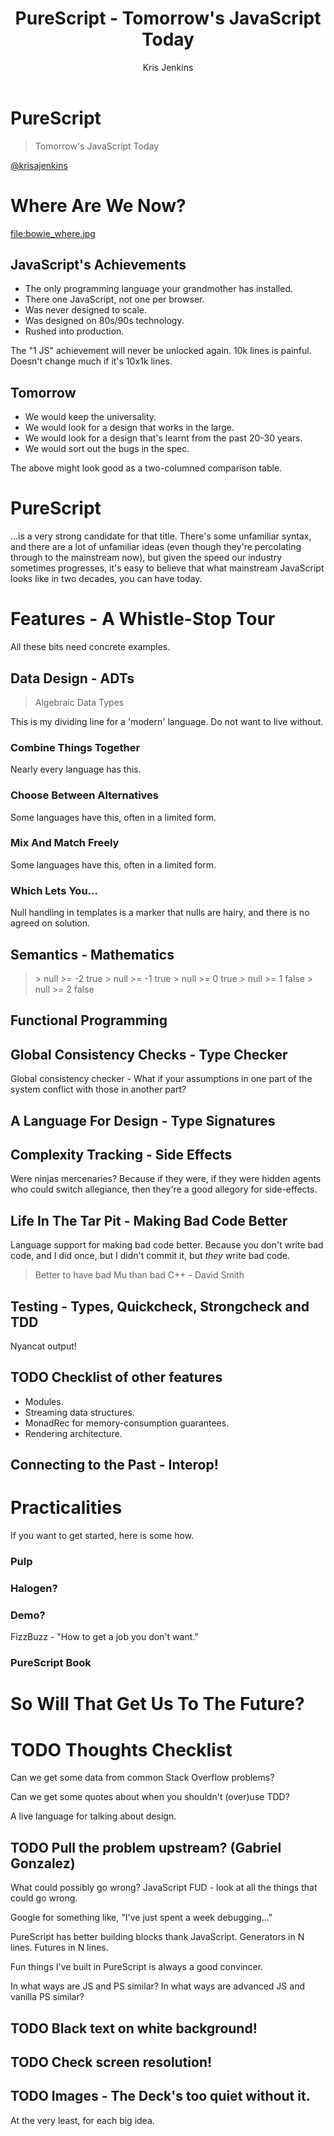 #+OPTIONS: toc:nil num:nil timestamp:nil reveal_control:nil reveal_single_file:t reveal_title_slide:nil
#+OPTIONS: reveal_history:t frag:t
#+REVEAL_THEME: simple
#+REVEAL_ROOT: node_modules/reveal.js
#+REVEAL_EXTRA_CSS:
#+REVEAL_PLUGINS: (notes)
#+REVEAL_MARGIN: 0.05
#+AUTHOR: Kris Jenkins
#+COPYRIGHT: © Kris Jenkins, 2017
#+TITLE: PureScript - Tomorrow's JavaScript Today
#+EMAIL: @krisajenkins
#+DATE:
* PureScript 
#+BEGIN_QUOTE
Tomorrow's JavaScript Today
#+END_QUOTE
[[https://twitter.com/krisajenkins][@krisajenkins]]
* Where Are We Now?
file:bowie_where.jpg
** JavaScript's Achievements
#+ATTR_REVEAL: :frag (appear)
 - The only programming language your grandmother has installed.
 - There one JavaScript, not one per browser.
 - Was never designed to scale.
 - Was designed on 80s/90s technology.
 - Rushed into production.
#+BEGIN_NOTES
The "1 JS" achievement will never be unlocked again.
10k lines is painful. Doesn't change much if it's 10x1k lines.
#+END_NOTES
** Tomorrow
#+ATTR_REVEAL: :frag (appear)
 - We would keep the universality.
 - We would look for a design that works in the large.
 - We would look for a design that's learnt from the past 20-30 years.
 - We would sort out the bugs in the spec.
#+BEGIN_NOTES
The above might look good as a two-columned comparison table.
#+END_NOTES
* PureScript
...is a very strong candidate for that title. There's some unfamiliar
syntax, and there are a lot of unfamiliar ideas (even though they're
percolating through to the mainstream now), but given the speed our
industry sometimes progresses, it's easy to believe that what
mainstream JavaScript looks like in two decades, you can have today.

* Features - A Whistle-Stop Tour
#+BEGIN_NOTES
All these bits need concrete examples.
#+END_NOTES

** Data Design - ADTs
   :PROPERTIES:
   :reveal_title_slide_background: trump.jpg
   :END:
#+BEGIN_QUOTE
Algebraic Data Types
#+END_QUOTE

#+BEGIN_NOTES
This is my dividing line for a 'modern' language.
Do not want to live without.
#+END_NOTES
*** Combine Things Together
#+BEGIN_NOTES 
Nearly every language has this.
#+END_NOTES
*** Choose Between Alternatives
#+BEGIN_NOTES 
Some languages have this, often in a limited form.
#+END_NOTES
*** Mix And Match Freely
#+BEGIN_NOTES 
Some languages have this, often in a limited form.
#+END_NOTES

*** Which Lets You...
#+BEGIN_NOTES
Null handling in templates is a marker that nulls are hairy, and there
is no agreed on solution.
#+END_NOTES

*** Places I Declare Types :noexport:
https://twitter.com/amasad/status/921481680195428352
- Database model defs
- Flow types
- React propTypes
- When validating/sanitizing inputs
- GraphQL schemas!
** Semantics - Mathematics
#+BEGIN_QUOTE
> null >= -2
true
> null >= -1
true
> null >= 0
true
> null >= 1
false
> null >= 2
false
#+END_QUOTE

** Functional Programming
** Global Consistency Checks - Type Checker
Global consistency checker - What if your assumptions in one part of
the system conflict with those in another part?
** A Language For Design - Type Signatures
** Complexity Tracking - Side Effects
Were ninjas mercenaries? Because if they were, if they were hidden
agents who could switch allegiance, then they're a good allegory for
side-effects.
** Life In The Tar Pit - Making Bad Code Better
Language support for making bad code better. Because you don't write
bad code, and I did once, but I didn't commit it, but /they/ write bad
code.

#+BEGIN_QUOTE
Better to have bad Mu than bad C++ - David Smith
#+END_QUOTE

** Testing - Types, Quickcheck, Strongcheck and TDD
Nyancat output!
** TODO Checklist of other features
- Modules.
- Streaming data structures.
- MonadRec for memory-consumption guarantees.
- Rendering architecture.
** Connecting to the Past - Interop!
* Practicalities
If you want to get started, here is some how.
*** Pulp
*** Halogen?
*** Demo?
FizzBuzz - "How to get a job you don't want."
*** PureScript Book
* So Will That Get Us To The Future?
* TODO Thoughts Checklist

Can we get some data from common Stack Overflow problems?

Can we get some quotes about when you shouldn't (over)use TDD?

A live language for talking about design.

** TODO Pull the problem upstream? (Gabriel Gonzalez)

What could possibly go wrong?
JavaScript FUD - look at all the things that could go wrong.

Google for something like, "I've just spent a week debugging..."

PureScript has better building blocks thank JavaScript. Generators in
N lines. Futures in N lines.

Fun things I've built in PureScript is always a good convincer.

In what ways are JS and PS similar? In what ways are advanced JS and
vanilla PS similar?

** TODO Black text on white background!
** TODO Check screen resolution!
** TODO Images - The Deck's too quiet without it.
At the very least, for each big idea.
